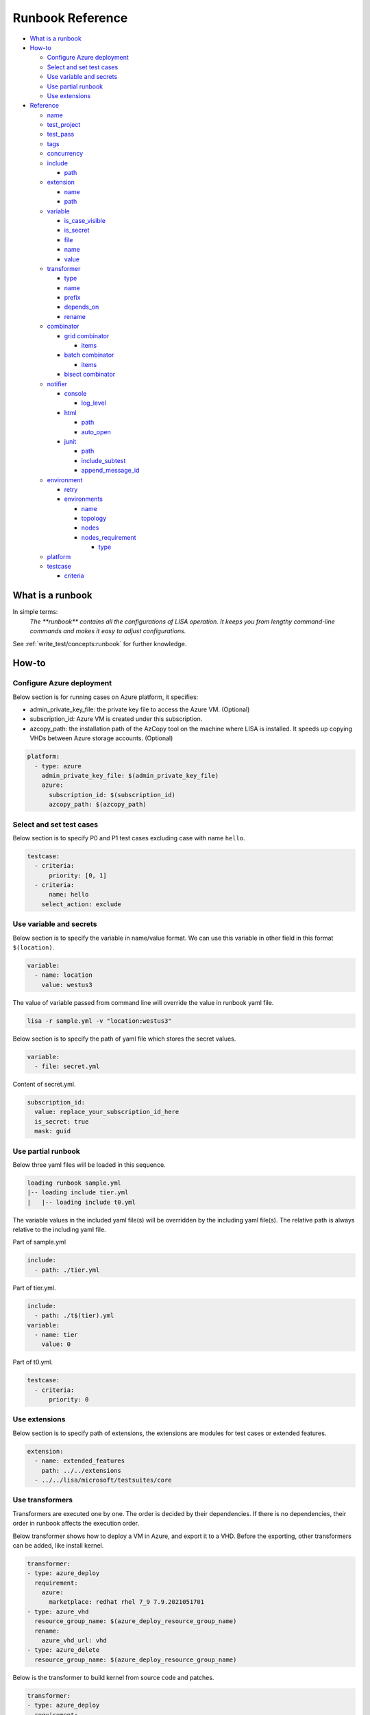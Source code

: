Runbook Reference
=================

-  `What is a runbook <#what-is-a-runbook>`__
-  `How-to <#how-to>`__

   -  `Configure Azure deployment <#configure-azure-deployment>`__
   -  `Select and set test cases <#select-and-set-test-cases>`__
   -  `Use variable and secrets <#use-variable-and-secrets>`__
   -  `Use partial runbook <#use-partial-runbook>`__
   -  `Use extensions <#use-extensions>`__

-  `Reference <#reference>`__

   -  `name <#name>`__
   -  `test_project <#test-project>`__
   -  `test_pass <#test-pass>`__
   -  `tags <#tags>`__
   -  `concurrency <#concurrency>`__
   -  `include <#include>`__

      -  `path <#path>`__

   -  `extension <#extension>`__

      -  `name <#name-1>`__
      -  `path <#path-1>`__

   -  `variable <#variable>`__

      -  `is_case_visible <#is-case-visible>`__
      -  `is_secret <#is-secret>`__
      -  `file <#file>`__
      -  `name <#name-2>`__
      -  `value <#value>`__

   -  `transformer <#transformer>`__

      -  `type <#type>`__
      -  `name <#name-3>`__
      -  `prefix <#prefix>`__
      -  `depends_on <#depends-on>`__
      -  `rename <#rename>`__

   -  `combinator <#combinator>`__

      -  `grid combinator <#grid-combinator>`__

         -  `items <#items>`__

      -  `batch combinator <#batch-combinator>`__

         -  `items <#items-1>`__
      -   `bisect combinator <#bisect-combinator>`__

   -  `notifier <#notifier>`__

      -  `console <#console>`__

         -  `log_level <#log-level>`__

      -  `html <#html>`__

         -  `path <#path-2>`__
         -  `auto_open <#auto-open>`__

      -  `junit <#junit>`__

         -  `path <#path-3>`__
         -  `include_subtest <#include-subtest>`__
         -  `append_message_id <#append-message-id>`__

   -  `environment <#environment>`__

      -  `retry <#retry>`__

      -  `environments <#environments>`__

         -  `name <#name-4>`__
         -  `topology <#topology>`__
         -  `nodes <#nodes>`__
         -  `nodes_requirement <#nodes-requirement>`__

            -  `type <#type-1>`__

   -  `platform <#platform>`__
   -  `testcase <#testcase>`__

      -  `criteria <#criteria>`__

What is a runbook
-----------------

In simple terms:
   `The **runbook** contains all the configurations of LISA operation. It keeps
   you from lengthy command-line commands and makes it easy to adjust
   configurations.`

See :ref:`write_test/concepts:runbook` for further knowledge.

How-to
------

Configure Azure deployment
~~~~~~~~~~~~~~~~~~~~~~~~~~

Below section is for running cases on Azure platform, it specifies:

-  admin_private_key_file: the private key file to access the Azure VM. (Optional)
-  subscription_id: Azure VM is created under this subscription.
-  azcopy_path: the installation path of the AzCopy tool on the machine where LISA is installed. It speeds up copying VHDs between Azure storage accounts. (Optional)

.. code:: yaml

   platform:
     - type: azure
       admin_private_key_file: $(admin_private_key_file)
       azure:
         subscription_id: $(subscription_id)
         azcopy_path: $(azcopy_path)

Select and set test cases
~~~~~~~~~~~~~~~~~~~~~~~~~

Below section is to specify P0 and P1 test cases excluding case with
name ``hello``.

.. code:: yaml

   testcase:
     - criteria:
         priority: [0, 1]
     - criteria:
         name: hello
       select_action: exclude

Use variable and secrets
~~~~~~~~~~~~~~~~~~~~~~~~

Below section is to specify the variable in name/value format. We can
use this variable in other field in this format ``$(location)``.

.. code:: yaml

   variable:
     - name: location
       value: westus3

The value of variable passed from command line will override the value
in runbook yaml file.

.. code:: bash

   lisa -r sample.yml -v "location:westus3"

Below section is to specify the path of yaml file which stores the
secret values.

.. code:: yaml

   variable:
     - file: secret.yml

Content of secret.yml.

.. code:: yaml

   subscription_id:
     value: replace_your_subscription_id_here
     is_secret: true
     mask: guid

Use partial runbook
~~~~~~~~~~~~~~~~~~~

Below three yaml files will be loaded in this sequence.

.. code:: bash

   loading runbook sample.yml
   |-- loading include tier.yml
   |   |-- loading include t0.yml

The variable values in the included yaml file(s) will be overridden by
the including yaml file(s). The relative path is always relative to
the including yaml file.

Part of sample.yml

.. code:: yaml

   include:
     - path: ./tier.yml

Part of tier.yml.

.. code:: yaml

   include:
     - path: ./t$(tier).yml
   variable:
     - name: tier
       value: 0

Part of t0.yml.

.. code:: yaml

   testcase:
     - criteria:
         priority: 0

Use extensions
~~~~~~~~~~~~~~

Below section is to specify path of extensions, the extensions are
modules for test cases or extended features.

.. code:: yaml

   extension:
     - name: extended_features
       path: ../../extensions
     - ../../lisa/microsoft/testsuites/core

Use transformers
~~~~~~~~~~~~~~~~

Transformers are executed one by one. The order is decided by their
dependencies. If there is no dependencies, their order in runbook affects the
execution order.

Below transformer shows how to deploy a VM in Azure, and export it to a VHD.
Before the exporting, other transformers can be added, like install kernel.

.. code:: yaml

   transformer:
   - type: azure_deploy
     requirement:
       azure:
         marketplace: redhat rhel 7_9 7.9.2021051701
   - type: azure_vhd
     resource_group_name: $(azure_deploy_resource_group_name)
     rename:
       azure_vhd_url: vhd
   - type: azure_delete
     resource_group_name: $(azure_deploy_resource_group_name)

Below is the transformer to build kernel from source code and patches.

.. code:: yaml

   transformer:
   - type: azure_deploy
     requirement:
       azure:
         marketplace: $(marketplace_image)
       core_count: 16
     enabled: true
   - type: kernel_installer
     connection:
       address: $(azure_deploy_address)
       private_key_file: $(admin_private_key_file)
     installer:
       type: source
       location:
         type: repo
         path: /mnt/code
         ref: tags/v4.9.184
       modifier:
         - type: patch
           repo: https://github.com/microsoft/azure-linux-kernel.git
           file_pattern: Patches_Following_Mainline_History/4.9.184/*.patch

Reference
---------

name
~~~~

type: str, optional, default is “not_named”

Part of the test run name. This name will be used to group results and
put it in title of the html report, also the created resources' name
contains this specified str.

.. code:: yaml

   name: Azure Default

test_project
~~~~~~~~~~~~

type: str, optional, default is empty

The project name of this test run. This name will be used to group test
results in html, it also shows up in notifier message.

.. code:: yaml

   test_project: Azure Image Weekly Testing

test_pass
~~~~~~~~~

type: str, optional, default is empty

The test pass name of this test run. This name combined with test
project name will be used to group test results in html report, it also
shows up in notifier message.

.. code:: yaml

   test_pass: bvt testing

tags
~~~~

type: list of str, optional, default is empty

The tags of the test run. This name combined with test project name and
test pass name will be used to group test results in html report, it
also shows up in notifier message.

.. code:: yaml

   tags:
     - test
     - bvt

concurrency
~~~~~~~~~~~

type: int, optional, default is 1.

The number of concurrent running environments.

include
~~~~~~~

type: list of path, optional, default is empty

Share runbook parts for similar runs, including the shared content via
that yaml primitive.

path
^^^^

It can be absolute or relative path of current runbook.

extension
~~~~~~~~~

type: list of path str or name/path pairs, optional, default: empty

The path and the name of the modules, we can also just specify the
extension path directly.

.. code:: yaml

   extension:
     - name: ms
       path: ../../extensions

.. _name-1:

name
^^^^

type: str, optional, default is empty

Each extension can be specified a name. With the name, one extension can
reference another one, using above example extension, in code we can
reference it like this way ms.submodule.

.. _path-1:

path
^^^^

type: str, optional, default is empty

Path of extension, it can be absolute or relative path of current
runbook file.

variable
~~~~~~~~

type: list of path str or name/value pairs, optional, default: empty

Used to support variables in other fields.

The values pass from command line has the highest priority, with below
example, any places use ``${subscription_id}`` will be replaced with
value ``subscription id B``.

.. code:: bash

   lisa -r ./microsoft/runbook/azure.yml -v "subscription_id:<subscription id A>"

.. code:: yaml

   variable:
     - name: subscription_id
       value: subscription id B

The variable values in the runbook have higher priority than the same variables
defined in any included runbook file. Thus, ``${location}`` will be replaced with
value ``northeurope`` in the following example.

.. code:: yaml

   include:
     - path: tier.yml
   variable:
     - name: location
       value: northeurope

tier.yml

.. code:: yaml

   variable:
     - name: location
       value: westus3

The later defined variables values in runbook have higher priority than
the same variables previous defined. ``${location}`` will be replaced
with value ``northeurope``.

.. code:: yaml

   variable:
     - name: location
       value: westus3
     - name: location
       value: northeurope

is_case_visible
^^^^^^^^^^^^^^^

type: bool, optional, default is False.

When set to True, the value of this variable will be passed to the testcases,
such as ``perf_nested_kvm_storage_singledisk`` which requires information
about nested image.

is_secret
^^^^^^^^^

type: bool, optional, default is False.

When set to True, the value of this variable will be masked in log and
other output information.

Recommend to use secret file or env variable. It's not recommended to
specify secret value in runbook directly.

file
^^^^

type: list of str, optional, default: empty

Specify path of other yml files which define variables.

.. _name-2:

name
^^^^

type: str, optional, default is empty.

Variable name.

value
^^^^^

type: str, optional, default is empty

Value of the paired variable.

transformer
~~~~~~~~~~~

type: list of Transformer, default is empty

type
^^^^

type: str, required, the type of transformer. See `transformers
<https://github.com/microsoft/lisa/tree/main/lisa/transformers>`__ for all
transformers.

See :doc:`documentation for transformers<transformers>`.

.. _name-3:

name
^^^^

type: str, optional, default is the ``type``.

Unique name of the transformer. It's depended by other transformers. If
it's not specified, it will use the ``type`` field. But if there are two
transformers with the same type, one of them should have name at least.

prefix
^^^^^^

type: str, optional, default is the ``name``.

The prefix of generated variables from this transformer. If it's not
specified, it will use the ``name`` field.

depends_on
^^^^^^^^^^

type: list of str, optional, default is None.

The depended transformers. The depended transformers will run before
this one.

rename
^^^^^^

type: Dict[str, str], optional, default is None.

The variables, which need to be renamed. If the variable exists already,
its value will be overwritten by the transformer. For example,
``["to_list_image", "image"]`` means change the variable name
``to_list_image`` to ``image``. The original variable name must exist in
the output variables of the transformer.

.. _combinator:

combinator
~~~~~~~~~~

type: str, required.

The type of combinator, for example, ``grid`` or ``batch``.

grid combinator
^^^^^^^^^^^^^^^

items
'''''

type: List[Variable], required.

The variables which are in the matrix. Each variable must be a list.

For example,

.. code:: yaml

   - type: grid
     items:
     - name: image
       value:
         - Ubuntu
         - CentOs
     - name: vm_size
       value:
         - Standard_DS2_v2
         - Standard_DS3_v2
         - Standard_DS4_v2

batch combinator
^^^^^^^^^^^^^^^^

.. _items-1:

items
'''''

type: List[Dict[str, Any]], required.

Specify batches of variables. Each batch will run once.

For example,

.. code:: yaml

   - type: batch
     items:
     - image: Ubuntu
       vm_size: Standard_DS2_v2
     - image: Ubuntu
       vm_size: Standard_DS3_v2
     - image: CentOS
       vm_size: Standard_DS3_v2


bisect combinator
^^^^^^^^^^^^^^^^^

Specify a git repo url, the good commit and bad commit. The combinator
performs bisect operations on VM specified under 'connection'.

The runbook will be iterated until the bisect operations completes.

For example,

.. code:: yaml

  combinator:
    type: git_bisect
    repo: $(repo_url)
    bad_commit: $(bad_commit)
    good_commit: $(good_commit)
    connection:
      address: $(bisect_vm_address)
      private_key_file: $(admin_private_key_file)

Refer `Sample runbook <https://github.com/microsoft/lisa/blob/main/examples/runbook/git_bisect.yml>`__

notifier
~~~~~~~~

Receive messages during the test run and output them somewhere.

console
^^^^^^^

One of notifier type. It outputs messages to the console and file log
and demonstrates how to implement notification procedures.

Example of console notifier:

.. code:: yaml

   notifier:
     - type: console
       log_level: INFO

log_level
'''''''''

type: str, optional, default: DEBUG, values: DEBUG, INFO, WARNING…

Set log level of notification messages.

html
^^^^

Output test results in html format. It can be used for local development
or as the body of an email.

.. _path-2:

path
''''

type: str, optional, default: lisa.html

Specify the output file name and path.

auto_open
'''''''''

type: bool, optional, default: False

When set to True, the html will be opened in the browser after
completion. Useful in local run.

Example of html notifier:

.. code:: yaml

   notifier:
     - type: html
       path: ./lisa.html
       auto_open: true

junit
^^^^^

Output test results in JUnit XML format. The generated XML file can be used
for integration with CI/CD systems, dashboards, and other tools that consume
JUnit test results.

.. _path-3:

path
''''

type: str, optional, default: lisa.junit.xml

Specify the output file name and path for the JUnit XML report.

include_subtest
'''''''''''''''

type: bool, optional, default: True

When set to True, subtests will be included as separate test cases in the
JUnit XML output. When set to False, only main test cases are included.

append_message_id
'''''''''''''''''

type: bool, optional, default: True

When set to True, the message ID will be appended to test case names in the
format "test_name (message_id)". This is useful when using combinators to
distinguish multiple test runs of the same test case. When set to False,
only the base test case name is used.

Example of junit notifier:

.. code:: yaml

   notifier:
     - type: junit
       path: ./results.xml
       include_subtest: true
       append_message_id: false

environment
~~~~~~~~~~~

List of environments. For more information, refer to
:ref:`write_test/concepts:node and environment`.

retry
^^^^^^^^^^^^

Number of retry attempts for failed deployments, default value is 0.

environments
^^^^^^^^^^^^

List of test run environment.

.. _name-4:

name
''''

type: str, optional, default is empty

The name of the environment.

topology
''''''''

type: str, optional, default is “subnet”

The topology of the environment, current only support value “subnet”.

nodes
'''''

List of node, it can be a virtual machine on Azure or Hyper-V, bare metal or
others. For more information, refer to :ref:`write_test/concepts:node and
environment`.

nodes_requirement
'''''''''''''''''

List of testing required environments, by default node_count (default is
1), core_count (default is 1), memory_mb (default is 512 MB), data_disk_count
(default is 0), nic_count (default is 1), gpu_count (default is 0). The
node can be created once the node requirement is met.

.. _type-1:

type
    

type: str, optional, default value is “requirement”, supported values
are “requirement”, “remote”, “local”.

platform
~~~~~~~~

List of platform, default value is “ready”, current support values are
“ready”, “azure”.

testcase
~~~~~~~~

type: list of str, optional, default: lisa

Criteria to select cases.

criteria
^^^^^^^^

type: list of dictionary, optional, default is empty

Select test cases by area, category, name, priority or tags combined
with select action.

select_action can be “none”, “include”, “exclude”, “forceInclude” and
“forceExclude”, default value is “none”.

.. code:: yaml

   testcase:
     - criteria:
         priority: 0
       select_action: include
     - criteria:
         priority: 1
       select_action: exclude
